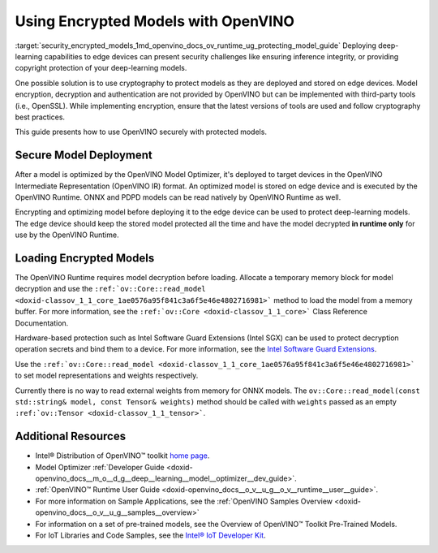 .. index:: pair: page; Using Encrypted Models with OpenVINO
.. _security_encrypted_models:

.. meta::
   :description: Description of securing and loading encrypted models along with
                 their usage in OpenVINO.
   :keywords: OpenVINO Runtime, integrity, security, cryptography, encrypted models, encryption,
              secure model deployment, optimizing models, loading encrypted models, decryption


Using Encrypted Models with OpenVINO
====================================

:target:`security_encrypted_models_1md_openvino_docs_ov_runtime_ug_protecting_model_guide` Deploying deep-learning capabilities 
to edge devices can present security challenges like ensuring inference integrity, or providing copyright protection of your 
deep-learning models.

One possible solution is to use cryptography to protect models as they are deployed and stored on edge devices. Model encryption, 
decryption and authentication are not provided by OpenVINO but can be implemented with third-party tools (i.e., OpenSSL). 
While implementing encryption, ensure that the latest versions of tools are used and follow cryptography best practices.

This guide presents how to use OpenVINO securely with protected models.

Secure Model Deployment
~~~~~~~~~~~~~~~~~~~~~~~

After a model is optimized by the OpenVINO Model Optimizer, it's deployed to target devices in the OpenVINO Intermediate 
Representation (OpenVINO IR) format. An optimized model is stored on edge device and is executed by the OpenVINO Runtime. 
ONNX and PDPD models can be read natively by OpenVINO Runtime as well.

Encrypting and optimizing model before deploying it to the edge device can be used to protect deep-learning models. The edge 
device should keep the stored model protected all the time and have the model decrypted **in runtime only** for use by the 
OpenVINO Runtime.

.. image:: ./_assets/deploy_encrypted_model.png
	:alt: deploy_encrypted_model

Loading Encrypted Models
~~~~~~~~~~~~~~~~~~~~~~~~

The OpenVINO Runtime requires model decryption before loading. Allocate a temporary memory block for model decryption 
and use the ``:ref:`ov::Core::read_model <doxid-classov_1_1_core_1ae0576a95f841c3a6f5e46e4802716981>``` method to load 
the model from a memory buffer. For more information, see the ``:ref:`ov::Core <doxid-classov_1_1_core>``` Class Reference 
Documentation.

.. ref-code-block:: cpp

	std::vector<uint8_t> model_data, weights_data;
	
	std::string password; // taken from an user
	std::ifstream model_file("model.xml"), weights_file("model.bin");
	
	// Read model files and decrypt them into temporary memory block
	decrypt_file(model_file, password, model_data);
	decrypt_file(weights_file, password, weights_data);

Hardware-based protection such as Intel Software Guard Extensions (Intel SGX) can be used to protect decryption operation 
secrets and bind them to a device. For more information, see the 
`Intel Software Guard Extensions <https://software.intel.com/en-us/sgx>`__.

Use the ``:ref:`ov::Core::read_model <doxid-classov_1_1_core_1ae0576a95f841c3a6f5e46e4802716981>``` to set model representations 
and weights respectively.

Currently there is no way to read external weights from memory for ONNX models. The 
``ov::Core::read_model(const std::string& model, const Tensor& weights)`` method should be called with ``weights`` passed as 
an empty ``:ref:`ov::Tensor <doxid-classov_1_1_tensor>```.

.. ref-code-block:: cpp

	:ref:`ov::Core <doxid-classov_1_1_core>` core;
	// Load model from temporary memory block
	std::string str_model(model_data.begin(), model_data.end());
	auto :ref:`model <doxid-group__ov__runtime__cpp__prop__api_1ga461856fdfb6d7533dc53355aec9e9fad>` = core.:ref:`read_model <doxid-classov_1_1_core_1ae0576a95f841c3a6f5e46e4802716981>`(str_model,
	    :ref:`ov::Tensor <doxid-classov_1_1_tensor>`(:ref:`ov::element::u8 <doxid-group__ov__element__cpp__api_1gaaf60c536d3e295285f6a899eb3d29e2f>`, {weights_data.:ref:`size <doxid-classov_1_1element_1_1_type_1a5e14ed0ad8e1347848975132be59d040>`()}, weights_data.data()));

Additional Resources
~~~~~~~~~~~~~~~~~~~~

* Intel® Distribution of OpenVINO™ toolkit `home page <https://software.intel.com/en-us/openvino-toolkit>`__.

* Model Optimizer :ref:`Developer Guide <doxid-openvino_docs__m_o__d_g__deep__learning__model__optimizer__dev_guide>`.

* :ref:`OpenVINO™ Runtime User Guide <doxid-openvino_docs__o_v__u_g__o_v__runtime__user__guide>`.

* For more information on Sample Applications, see the :ref:`OpenVINO Samples Overview <doxid-openvino_docs__o_v__u_g__samples__overview>`

* For information on a set of pre-trained models, see the Overview of OpenVINO™ Toolkit Pre-Trained Models.

* For IoT Libraries and Code Samples, see the `Intel® IoT Developer Kit <https://github.com/intel-iot-devkit>`__.

